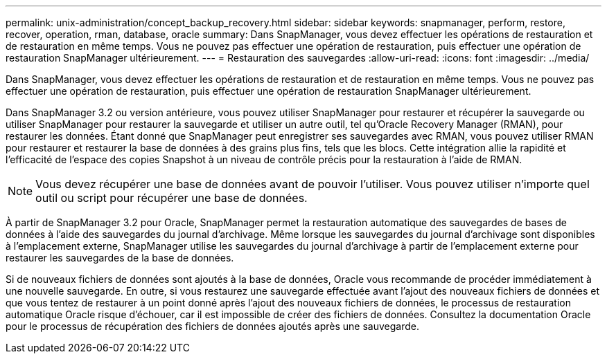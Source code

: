 ---
permalink: unix-administration/concept_backup_recovery.html 
sidebar: sidebar 
keywords: snapmanager, perform, restore, recover, operation, rman, database, oracle 
summary: Dans SnapManager, vous devez effectuer les opérations de restauration et de restauration en même temps. Vous ne pouvez pas effectuer une opération de restauration, puis effectuer une opération de restauration SnapManager ultérieurement. 
---
= Restauration des sauvegardes
:allow-uri-read: 
:icons: font
:imagesdir: ../media/


[role="lead"]
Dans SnapManager, vous devez effectuer les opérations de restauration et de restauration en même temps. Vous ne pouvez pas effectuer une opération de restauration, puis effectuer une opération de restauration SnapManager ultérieurement.

Dans SnapManager 3.2 ou version antérieure, vous pouvez utiliser SnapManager pour restaurer et récupérer la sauvegarde ou utiliser SnapManager pour restaurer la sauvegarde et utiliser un autre outil, tel qu'Oracle Recovery Manager (RMAN), pour restaurer les données. Étant donné que SnapManager peut enregistrer ses sauvegardes avec RMAN, vous pouvez utiliser RMAN pour restaurer et restaurer la base de données à des grains plus fins, tels que les blocs. Cette intégration allie la rapidité et l'efficacité de l'espace des copies Snapshot à un niveau de contrôle précis pour la restauration à l'aide de RMAN.


NOTE: Vous devez récupérer une base de données avant de pouvoir l'utiliser. Vous pouvez utiliser n'importe quel outil ou script pour récupérer une base de données.

À partir de SnapManager 3.2 pour Oracle, SnapManager permet la restauration automatique des sauvegardes de bases de données à l'aide des sauvegardes du journal d'archivage. Même lorsque les sauvegardes du journal d'archivage sont disponibles à l'emplacement externe, SnapManager utilise les sauvegardes du journal d'archivage à partir de l'emplacement externe pour restaurer les sauvegardes de la base de données.

Si de nouveaux fichiers de données sont ajoutés à la base de données, Oracle vous recommande de procéder immédiatement à une nouvelle sauvegarde. En outre, si vous restaurez une sauvegarde effectuée avant l'ajout des nouveaux fichiers de données et que vous tentez de restaurer à un point donné après l'ajout des nouveaux fichiers de données, le processus de restauration automatique Oracle risque d'échouer, car il est impossible de créer des fichiers de données. Consultez la documentation Oracle pour le processus de récupération des fichiers de données ajoutés après une sauvegarde.
